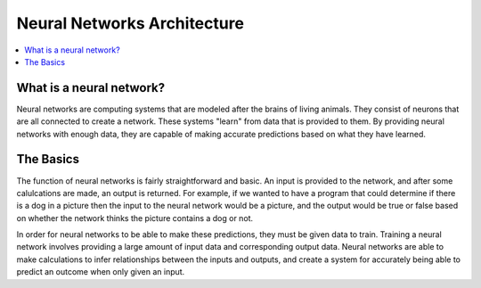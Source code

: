 ****************************
Neural Networks Architecture
****************************

##################
##################
.. contents::
  :local:
  :depth: 5

-------------------------
What is a neural network?
-------------------------
Neural networks are computing systems that are modeled after the brains of living animals. They consist of neurons that are all connected to create a network. These systems "learn" from data that is provided to them. By providing neural networks with enough data, they are capable of making accurate predictions based on what they have learned.

-------------------------
The Basics
-------------------------
The function of neural networks is fairly straightforward and basic. An input is provided to the network, and after some calulcations are made, an output is returned. For example, if we wanted to have a program that could determine if there is a dog in a picture then the input to the neural network would be a picture, and the output would be true or false based on whether the network thinks the picture contains a dog or not.

In order for neural networks to be able to make these predictions, they must be given data to train. Training a neural network involves providing a large amount of input data and corresponding output data. Neural networks are able to make calculations to infer relationships between the inputs and outputs, and create a system for accurately being able to predict an outcome when only given an input.
